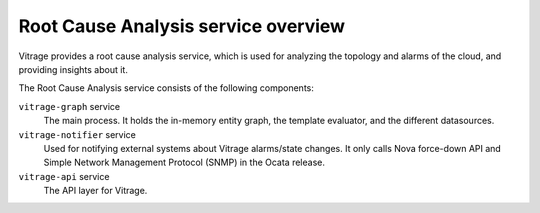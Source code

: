 ====================================
Root Cause Analysis service overview
====================================
Vitrage provides a root cause analysis service, which is used for analyzing the topology and alarms of the cloud, and providing insights about it.

The Root Cause Analysis service consists of the following components:

``vitrage-graph`` service
  The main process. It holds the in-memory entity graph, the template evaluator, and the different datasources.
``vitrage-notifier`` service
  Used for notifying external systems about Vitrage alarms/state changes. It only calls Nova force-down API
  and Simple Network Management Protocol (SNMP) in the Ocata release.
``vitrage-api`` service
  The API layer for Vitrage.
